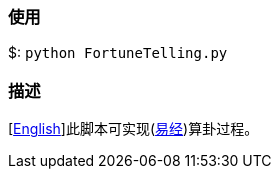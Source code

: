 :experimental:
:author: 'Shieber'
:date: '2020.03.04'

### 使用
$: `python FortuneTelling.py`

### 描述
[link:README.adoc[English]]此脚本可实现(https://baike.baidu.com/item/%E5%91%A8%E6%98%93/6219[易经])算卦过程。
